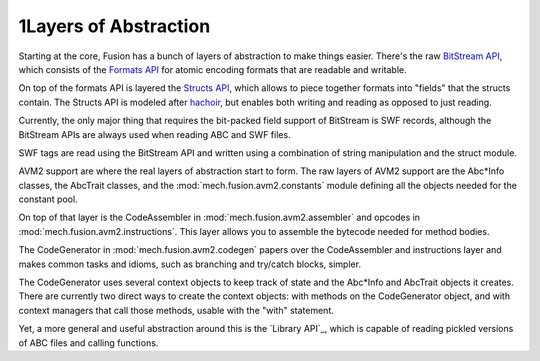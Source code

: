 1Layers of Abstraction
======================

.. image:: _static/api-layers.png
   :align: right

Starting at the core, Fusion has a bunch of layers of abstraction to make
things easier. There's the raw `BitStream API`_, which consists of the `Formats
API`_ for atomic encoding formats that are readable and writable.

On top of the formats API is layered the `Structs API`_, which allows to piece
together formats into "fields" that the structs contain. The Structs API is
modeled after `hachoir`_, but enables both writing and reading as opposed to
just reading.

Currently, the only major thing that requires the bit-packed field support of
BitStream is SWF records, although the BitStream APIs are always used when
reading ABC and SWF files.

SWF tags are read using the BitStream API and written using a combination of
string manipulation and the struct module.

AVM2 support are where the real layers of abstraction start to form. The raw
layers of AVM2 support are the Abc\*Info classes, the AbcTrait classes, and the
:mod:`mech.fusion.avm2.constants` module defining all the objects needed for
the constant pool.

On top of that layer is the CodeAssembler in :mod:`mech.fusion.avm2.assembler`
and opcodes in :mod:`mech.fusion.avm2.instructions`. This layer allows you to
assemble the bytecode needed for method bodies.

The CodeGenerator in :mod:`mech.fusion.avm2.codegen` papers over the
CodeAssembler and instructions layer and makes common tasks and idioms, such as
branching and try/catch blocks, simpler.

The CodeGenerator uses several context objects to keep track of state and the
Abc*Info and AbcTrait objects it creates. There are currently two direct ways
to create the context objects: with methods on the CodeGenerator object, and
with context managers that call those methods, usable with the "with"
statement.

Yet, a more general and useful abstraction around this is the `Library API`_,
which is capable of reading pickled versions of ABC files and calling
functions.

.. _`BitStream API`: :ref:`bitstream/index-bitstream.rst`
.. _`Formats API`: :ref:`bitstream/formats`
.. _`Structs API`: :ref:`bitstream/structs`
.. _`hachoir`: http://bitbucket.org/haypo/hachoir/wiki/Home
